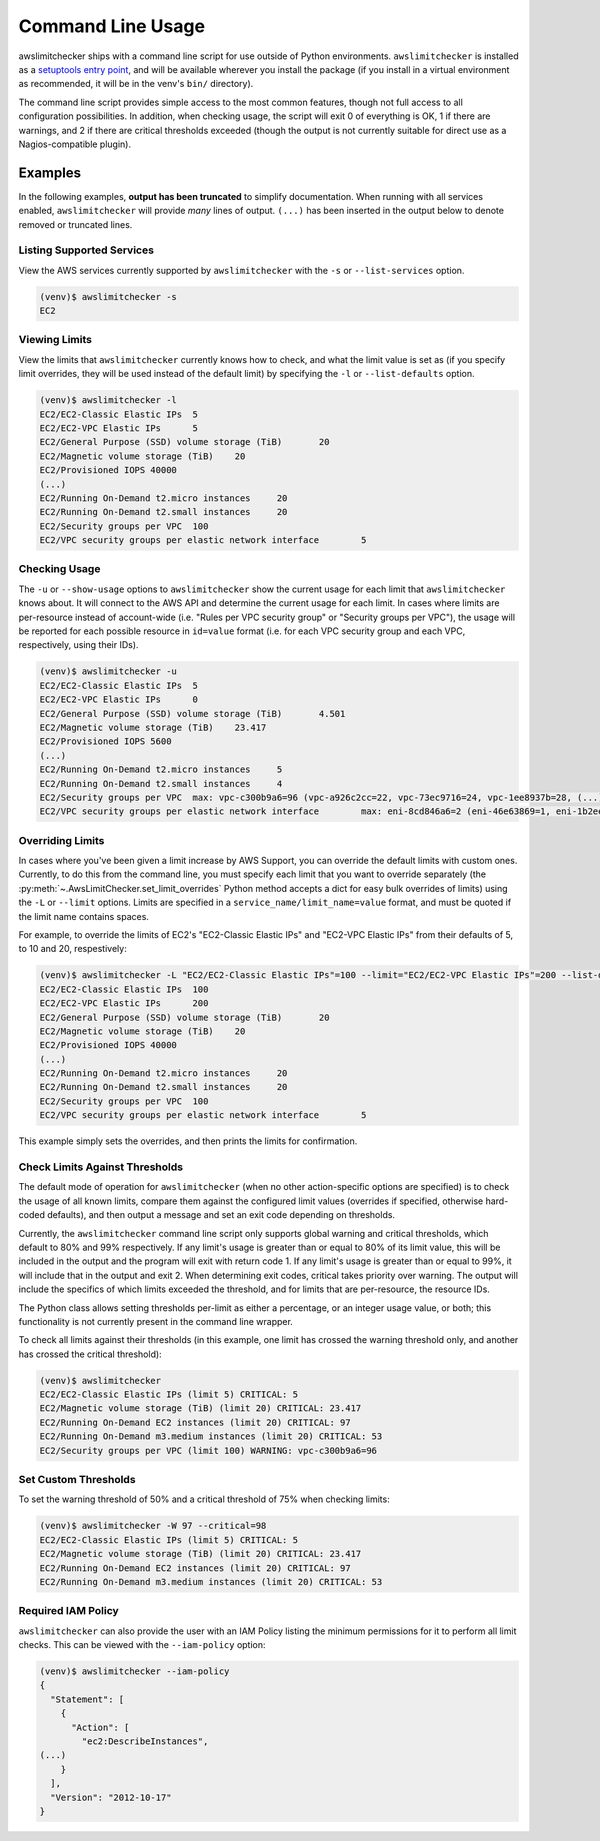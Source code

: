 
.. -- WARNING -- WARNING -- WARNING
   This document is automatically generated by
   awslimitchecker/docs/build_generated_docs.py.
   Please edit that script, or the template it points to.

.. _cli_usage:

Command Line Usage
===================

awslimitchecker ships with a command line script for use outside of
Python environments. ``awslimitchecker`` is installed as a
`setuptools entry point <https://pythonhosted.org/setuptools/setuptools.html#automatic-script-creation>`_,
and will be available wherever you install the package (if you install
in a virtual environment as recommended, it will be in the venv's ``bin/`` directory).

The command line script provides simple access to the most common features,
though not full access to all configuration possibilities. In addition, when checking
usage, the script will exit 0 of everything is OK, 1 if there are warnings, and 2 if there
are critical thresholds exceeded (though the output is not currently suitable for direct
use as a Nagios-compatible plugin).

Examples
---------

In the following examples, **output has been truncated** to simplify documentation.
When running with all services enabled, ``awslimitchecker`` will provide *many* lines
of output. ``(...)`` has been inserted in the output below to denote removed
or truncated lines.

Listing Supported Services
+++++++++++++++++++++++++++

View the AWS services currently supported by ``awslimitchecker`` with the
``-s`` or ``--list-services`` option.

.. code-block:: console

   (venv)$ awslimitchecker -s
   EC2



Viewing Limits
+++++++++++++++

View the limits that ``awslimitchecker`` currently knows how to check, and what
the limit value is set as (if you specify limit overrides, they will be used
instead of the default limit) by specifying the ``-l`` or ``--list-defaults``
option.

.. code-block:: console

   (venv)$ awslimitchecker -l
   EC2/EC2-Classic Elastic IPs	5
   EC2/EC2-VPC Elastic IPs	5
   EC2/General Purpose (SSD) volume storage (TiB)	20
   EC2/Magnetic volume storage (TiB)	20
   EC2/Provisioned IOPS	40000
   (...)
   EC2/Running On-Demand t2.micro instances	20
   EC2/Running On-Demand t2.small instances	20
   EC2/Security groups per VPC	100
   EC2/VPC security groups per elastic network interface	5



Checking Usage
+++++++++++++++

The ``-u`` or ``--show-usage`` options to ``awslimitchecker`` show the current
usage for each limit that ``awslimitchecker`` knows about. It will connect to the
AWS API and determine the current usage for each limit. In cases where limits are
per-resource instead of account-wide (i.e. "Rules per VPC security group" or
"Security groups per VPC"), the usage will be reported for each possible resource
in ``id=value`` format (i.e. for each VPC security group and each VPC, respectively,
using their IDs).

.. code-block:: console

   (venv)$ awslimitchecker -u
   EC2/EC2-Classic Elastic IPs	5
   EC2/EC2-VPC Elastic IPs	0
   EC2/General Purpose (SSD) volume storage (TiB)	4.501
   EC2/Magnetic volume storage (TiB)	23.417
   EC2/Provisioned IOPS	5600
   (...)
   EC2/Running On-Demand t2.micro instances	5
   EC2/Running On-Demand t2.small instances	4
   EC2/Security groups per VPC	max: vpc-c300b9a6=96 (vpc-a926c2cc=22, vpc-73ec9716=24, vpc-1ee8937b=28, (...)
   EC2/VPC security groups per elastic network interface	max: eni-8cd846a6=2 (eni-46e63869=1, eni-1b2ee (...)



Overriding Limits
++++++++++++++++++

In cases where you've been given a limit increase by AWS Support, you can override
the default limits with custom ones. Currently, to do this from the command line,
you must specify each limit that you want to override separately (the
:py:meth:`~.AwsLimitChecker.set_limit_overrides` Python method accepts a dict for
easy bulk overrides of limits) using the ``-L`` or ``--limit`` options. Limits are
specified in a ``service_name/limit_name=value`` format, and must be quoted if the
limit name contains spaces.

For example, to override the limits of EC2's "EC2-Classic Elastic IPs" and
"EC2-VPC Elastic IPs" from their defaults of 5, to 10 and 20, respestively:

.. code-block:: console

   (venv)$ awslimitchecker -L "EC2/EC2-Classic Elastic IPs"=100 --limit="EC2/EC2-VPC Elastic IPs"=200 --list-defaults
   EC2/EC2-Classic Elastic IPs	100
   EC2/EC2-VPC Elastic IPs	200
   EC2/General Purpose (SSD) volume storage (TiB)	20
   EC2/Magnetic volume storage (TiB)	20
   EC2/Provisioned IOPS	40000
   (...)
   EC2/Running On-Demand t2.micro instances	20
   EC2/Running On-Demand t2.small instances	20
   EC2/Security groups per VPC	100
   EC2/VPC security groups per elastic network interface	5



This example simply sets the overrides, and then prints the limits for confirmation.

Check Limits Against Thresholds
++++++++++++++++++++++++++++++++

The default mode of operation for ``awslimitchecker`` (when no other action-specific
options are specified) is to check the usage of all known limits, compare them against
the configured limit values (overrides if specified, otherwise hard-coded defaults),
and then output a message and set an exit code depending on thresholds.

Currently, the ``awslimitchecker`` command line script only supports global warning and
critical thresholds, which default to 80% and 99% respectively. If any limit's usage is
greater than or equal to 80% of its limit value, this will be included in the output
and the program will exit with return code 1. If any limit's usage is greater than or
equal to 99%, it will include that in the output and exit 2. When determining exit codes,
critical takes priority over warning. The output will include the specifics of which limits
exceeded the threshold, and for limits that are per-resource, the resource IDs.

The Python class allows setting thresholds per-limit as either a percentage, or an integer
usage value, or both; this functionality is not currently present in the command line wrapper.

To check all limits against their thresholds (in this example, one limit has crossed the warning
threshold only, and another has crossed the critical threshold):

.. code-block:: console

   (venv)$ awslimitchecker
   EC2/EC2-Classic Elastic IPs (limit 5) CRITICAL: 5
   EC2/Magnetic volume storage (TiB) (limit 20) CRITICAL: 23.417
   EC2/Running On-Demand EC2 instances (limit 20) CRITICAL: 97
   EC2/Running On-Demand m3.medium instances (limit 20) CRITICAL: 53
   EC2/Security groups per VPC (limit 100) WARNING: vpc-c300b9a6=96



Set Custom Thresholds
++++++++++++++++++++++

To set the warning threshold of 50% and a critical threshold of 75% when checking limits:

.. code-block:: console

   (venv)$ awslimitchecker -W 97 --critical=98
   EC2/EC2-Classic Elastic IPs (limit 5) CRITICAL: 5
   EC2/Magnetic volume storage (TiB) (limit 20) CRITICAL: 23.417
   EC2/Running On-Demand EC2 instances (limit 20) CRITICAL: 97
   EC2/Running On-Demand m3.medium instances (limit 20) CRITICAL: 53



Required IAM Policy
++++++++++++++++++++

``awslimitchecker`` can also provide the user with an IAM Policy listing the minimum
permissions for it to perform all limit checks. This can be viewed with the
``--iam-policy`` option:

.. code-block:: console

   (venv)$ awslimitchecker --iam-policy
   {
     "Statement": [
       {
         "Action": [
           "ec2:DescribeInstances", 
   (...)
       }
     ], 
     "Version": "2012-10-17"
   }


